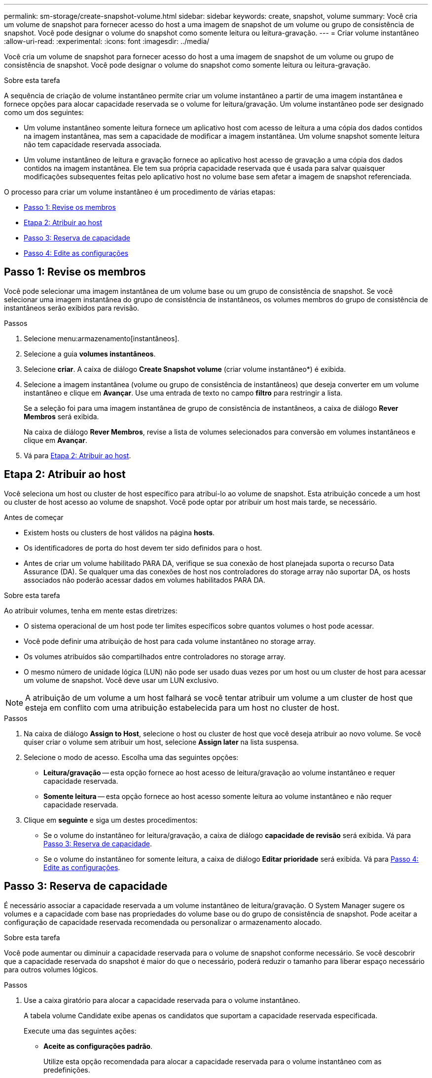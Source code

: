 ---
permalink: sm-storage/create-snapshot-volume.html 
sidebar: sidebar 
keywords: create, snapshot, volume 
summary: Você cria um volume de snapshot para fornecer acesso do host a uma imagem de snapshot de um volume ou grupo de consistência de snapshot. Você pode designar o volume do snapshot como somente leitura ou leitura-gravação. 
---
= Criar volume instantâneo
:allow-uri-read: 
:experimental: 
:icons: font
:imagesdir: ../media/


[role="lead"]
Você cria um volume de snapshot para fornecer acesso do host a uma imagem de snapshot de um volume ou grupo de consistência de snapshot. Você pode designar o volume do snapshot como somente leitura ou leitura-gravação.

.Sobre esta tarefa
A sequência de criação de volume instantâneo permite criar um volume instantâneo a partir de uma imagem instantânea e fornece opções para alocar capacidade reservada se o volume for leitura/gravação. Um volume instantâneo pode ser designado como um dos seguintes:

* Um volume instantâneo somente leitura fornece um aplicativo host com acesso de leitura a uma cópia dos dados contidos na imagem instantânea, mas sem a capacidade de modificar a imagem instantânea. Um volume snapshot somente leitura não tem capacidade reservada associada.
* Um volume instantâneo de leitura e gravação fornece ao aplicativo host acesso de gravação a uma cópia dos dados contidos na imagem instantânea. Ele tem sua própria capacidade reservada que é usada para salvar quaisquer modificações subsequentes feitas pelo aplicativo host no volume base sem afetar a imagem de snapshot referenciada.


O processo para criar um volume instantâneo é um procedimento de várias etapas:

* <<Passo 1: Revise os membros>>
* <<Etapa 2: Atribuir ao host>>
* <<Passo 3: Reserva de capacidade>>
* <<Passo 4: Edite as configurações>>




== Passo 1: Revise os membros

[role="lead"]
Você pode selecionar uma imagem instantânea de um volume base ou um grupo de consistência de snapshot. Se você selecionar uma imagem instantânea do grupo de consistência de instantâneos, os volumes membros do grupo de consistência de instantâneos serão exibidos para revisão.

.Passos
. Selecione menu:armazenamento[instantâneos].
. Selecione a guia *volumes instantâneos*.
. Selecione *criar*. A caixa de diálogo *Create Snapshot volume* (criar volume instantâneo*) é exibida.
. Selecione a imagem instantânea (volume ou grupo de consistência de instantâneos) que deseja converter em um volume instantâneo e clique em *Avançar*. Use uma entrada de texto no campo *filtro* para restringir a lista.
+
Se a seleção foi para uma imagem instantânea de grupo de consistência de instantâneos, a caixa de diálogo *Rever Membros* será exibida.

+
Na caixa de diálogo *Rever Membros*, revise a lista de volumes selecionados para conversão em volumes instantâneos e clique em *Avançar*.

. Vá para <<Etapa 2: Atribuir ao host>>.




== Etapa 2: Atribuir ao host

[role="lead"]
Você seleciona um host ou cluster de host específico para atribuí-lo ao volume de snapshot. Esta atribuição concede a um host ou cluster de host acesso ao volume de snapshot. Você pode optar por atribuir um host mais tarde, se necessário.

.Antes de começar
* Existem hosts ou clusters de host válidos na página *hosts*.
* Os identificadores de porta do host devem ter sido definidos para o host.
* Antes de criar um volume habilitado PARA DA, verifique se sua conexão de host planejada suporta o recurso Data Assurance (DA). Se qualquer uma das conexões de host nos controladores do storage array não suportar DA, os hosts associados não poderão acessar dados em volumes habilitados PARA DA.


.Sobre esta tarefa
Ao atribuir volumes, tenha em mente estas diretrizes:

* O sistema operacional de um host pode ter limites específicos sobre quantos volumes o host pode acessar.
* Você pode definir uma atribuição de host para cada volume instantâneo no storage array.
* Os volumes atribuídos são compartilhados entre controladores no storage array.
* O mesmo número de unidade lógica (LUN) não pode ser usado duas vezes por um host ou um cluster de host para acessar um volume de snapshot. Você deve usar um LUN exclusivo.


[NOTE]
====
A atribuição de um volume a um host falhará se você tentar atribuir um volume a um cluster de host que esteja em conflito com uma atribuição estabelecida para um host no cluster de host.

====
.Passos
. Na caixa de diálogo *Assign to Host*, selecione o host ou cluster de host que você deseja atribuir ao novo volume. Se você quiser criar o volume sem atribuir um host, selecione *Assign later* na lista suspensa.
. Selecione o modo de acesso. Escolha uma das seguintes opções:
+
** *Leitura/gravação* -- esta opção fornece ao host acesso de leitura/gravação ao volume instantâneo e requer capacidade reservada.
** *Somente leitura* -- esta opção fornece ao host acesso somente leitura ao volume instantâneo e não requer capacidade reservada.


. Clique em *seguinte* e siga um destes procedimentos:
+
** Se o volume do instantâneo for leitura/gravação, a caixa de diálogo *capacidade de revisão* será exibida. Vá para <<Passo 3: Reserva de capacidade>>.
** Se o volume do instantâneo for somente leitura, a caixa de diálogo *Editar prioridade* será exibida. Vá para <<Passo 4: Edite as configurações>>.






== Passo 3: Reserva de capacidade

[role="lead"]
É necessário associar a capacidade reservada a um volume instantâneo de leitura/gravação. O System Manager sugere os volumes e a capacidade com base nas propriedades do volume base ou do grupo de consistência de snapshot. Pode aceitar a configuração de capacidade reservada recomendada ou personalizar o armazenamento alocado.

.Sobre esta tarefa
Você pode aumentar ou diminuir a capacidade reservada para o volume de snapshot conforme necessário. Se você descobrir que a capacidade reservada do snapshot é maior do que o necessário, poderá reduzir o tamanho para liberar espaço necessário para outros volumes lógicos.

.Passos
. Use a caixa giratório para alocar a capacidade reservada para o volume instantâneo.
+
A tabela volume Candidate exibe apenas os candidatos que suportam a capacidade reservada especificada.

+
Execute uma das seguintes ações:

+
** *Aceite as configurações padrão*.
+
Utilize esta opção recomendada para alocar a capacidade reservada para o volume instantâneo com as predefinições.

** *Aloque suas próprias configurações de capacidade reservada para atender às suas necessidades de armazenamento de dados*.
+
Se você alterar a configuração de capacidade reservada padrão, clique em *Atualizar candidatos* para atualizar a lista de candidatos para a capacidade reservada especificada.

+
Alocar a capacidade reservada usando as diretrizes a seguir.

+
*** A configuração padrão para capacidade reservada é de 40% da capacidade do volume base e, geralmente, essa capacidade é suficiente.
*** A capacidade necessária varia, dependendo da frequência e do tamanho das gravações de e/S nos volumes e da quantidade e duração da coleção de imagens instantâneas.




. (Opcional) se você estiver criando o volume de snapshot para um grupo de consistência de snapshot, a opção *alterar candidato* aparecerá na tabela candidatos de capacidade reservada. Clique em *Change candidate* para selecionar um candidato de capacidade reservada alternativa.
. Clique em *seguinte* e vá para <<Passo 4: Edite as configurações>>.




== Passo 4: Edite as configurações

[role="lead"]
Você pode alterar as configurações de um volume de snapshot, como nome, armazenamento em cache, limites de alerta de capacidade reservada, etc.

.Sobre esta tarefa
Você pode adicionar o volume ao cache de disco de estado sólido (SSD) como uma maneira de melhorar o desempenho somente leitura. O cache SSD consiste em um conjunto de unidades SSD que você agrupa logicamente em sua matriz de armazenamento.

.Passos
. Aceite ou altere as definições do volume instantâneo, conforme adequado.
+
.Detalhes do campo
[%collapsible]
====
[cols="2*"]
|===
| Definição | Descrição 


 a| 
* Configurações de volume instantâneo*



 a| 
Nome
 a| 
Especifique o nome do volume instantâneo.



 a| 
Ativar cache SSD
 a| 
Escolha essa opção para habilitar o armazenamento em cache somente leitura em SSDs.



 a| 
* Configurações de capacidade reservada*



 a| 
Alerta-me quando...
 a| 
*Aparece apenas para um volume instantâneo de leitura/gravação*.

Use a caixa giratório para ajustar o ponto percentual no qual o sistema envia uma notificação de alerta quando a capacidade reservada para um grupo de instantâneos estiver quase cheia.

Quando a capacidade reservada para o grupo de instantâneos exceder o limite especificado, use o aviso prévio para aumentar a capacidade reservada ou excluir objetos desnecessários antes que o espaço restante se esgote.

|===
====
. Reveja a configuração do volume instantâneo. Clique em *voltar* para fazer quaisquer alterações.
. Quando estiver satisfeito com a configuração do volume do instantâneo, clique em *Finish*.


.Resultados
O System Manager cria o volume instantâneo em um estado normal.

Se o volume instantâneo for exibido em um estado pendente, o volume base será membro de um grupo de espelhos assíncronos completando uma operação de sincronização.
